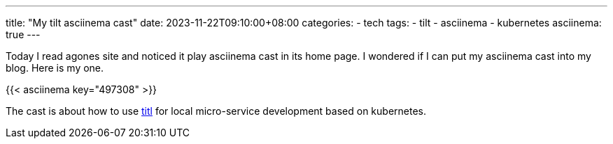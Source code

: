 ---
title: "My tilt asciinema cast"
date: 2023-11-22T09:10:00+08:00
categories:
- tech
tags:
- tilt
- asciinema
- kubernetes
asciinema: true
---

Today I read agones site and noticed it play asciinema cast in its home page. I wondered if I can put my asciinema cast into my blog. Here is my one.

{{< asciinema key="497308" >}}

The cast is about how to use https://tilt.dev/[titl] for local micro-service development based on kubernetes.
